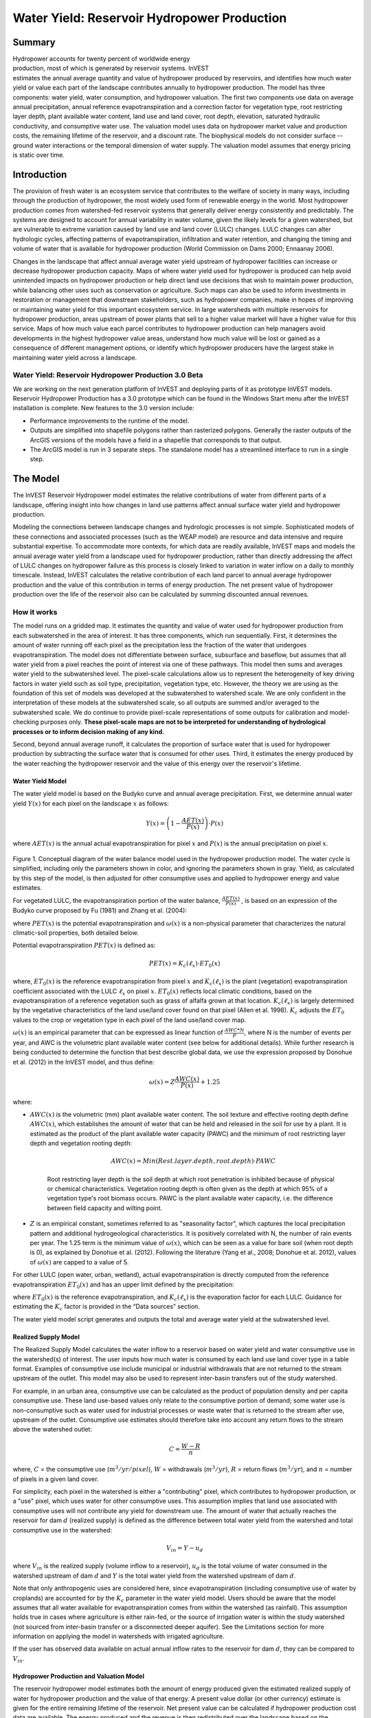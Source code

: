 .. _reservoirhydropowerproduction:

.. |addbutt| image:: ./shared_images/addbutt.png
             :alt: add
	     :align: middle 
	     :height: 15px

.. |toolbox| image:: ./shared_images/toolbox.jpg
             :alt: toolboxenv
	     :align: middle 
	     :height: 15px

********************************************
Water Yield: Reservoir Hydropower Production
********************************************

Summary
=======

.. figure:: ./reservoirhydropowerproduction_images/waterfall.png
   :align: right
   :figwidth: 200pt

Hydropower accounts for twenty percent of worldwide energy production, most of which is generated by reservoir systems. InVEST estimates the annual average quantity and value of hydropower produced by reservoirs, and identifies how much water yield or value each part of the landscape contributes annually to hydropower production. The model has three components: water yield, water consumption, and hydropower valuation. The first two components use data on average annual precipitation, annual reference evapotranspiration and a correction factor for vegetation type, root restricting layer depth, plant available water content, land use and land cover, root depth, elevation, saturated hydraulic conductivity, and consumptive water use. The valuation model uses data on hydropower market value and production costs, the remaining lifetime of the reservoir, and a discount rate. The biophysical models do not consider surface -- ground water interactions or the temporal dimension of water supply. The valuation model assumes that energy pricing is static over time.

Introduction
============

The provision of fresh water is an ecosystem service that contributes to the welfare of society in many ways, including through the production of hydropower, the most widely used form of renewable energy in the world. Most hydropower production comes from watershed-fed reservoir systems that generally deliver energy consistently and predictably. The systems are designed to account for annual variability in water volume, given the likely levels for a given watershed, but are vulnerable to extreme variation caused by land use and land cover (LULC) changes. LULC changes can alter hydrologic cycles, affecting patterns of evapotranspiration, infiltration and water retention, and changing the timing and volume of water that is available for hydropower production (World Commission on Dams 2000; Ennaanay 2006).

Changes in the landscape that affect annual average water yield upstream of hydropower facilities can increase or decrease hydropower production capacity. Maps of where water yield used for hydropower is produced can help avoid unintended impacts on hydropower production or help direct land use decisions that wish to maintain power production, while balancing other uses such as conservation or agriculture. Such maps can also be used to inform investments in restoration or management that downstream stakeholders, such as hydropower companies, make in hopes of improving or maintaining water yield for this important ecosystem service. In large watersheds with multiple reservoirs for hydropower production, areas upstream of power plants that sell to a higher value market will have a higher value for this service. Maps of how much value each parcel contributes to hydropower production can help managers avoid developments in the highest hydropower value areas, understand how much value will be lost or gained as a consequence of different management options, or identify which hydropower producers have the largest stake in maintaining water yield across a landscape.

Water Yield: Reservoir Hydropower Production 3.0 Beta
-----------------------------------------------------

We are working on the next generation platform of InVEST and deploying parts of it as prototype InVEST models. Reservoir Hydropower Production has a 3.0 prototype which can be found in the Windows Start menu after the InVEST installation is complete.  New features to the 3.0 version include:

+ Performance improvements to the runtime of the model.
+ Outputs are simplified into shapefile polygons rather than rasterized polygons.  Generally the raster outputs of the ArcGIS versions of the models have a field in a shapefile that corresponds to that output.
+ The ArcGIS model is run in 3 separate steps.  The standalone model has a streamlined interface to run in a single step.

The Model
=========

The InVEST Reservoir Hydropower model estimates the relative contributions of water from different parts of a landscape, offering insight into how changes in land use patterns affect annual surface water yield and hydropower production.

Modeling the connections between landscape changes and hydrologic processes is not simple. Sophisticated models of these connections and associated processes (such as the WEAP model) are resource and data intensive and require substantial expertise. To accommodate more contexts, for which data are readily available, InVEST maps and models the annual average water yield from a landscape used for hydropower production, rather than directly addressing the affect of LULC changes on hydropower failure as this process is closely linked to variation in water inflow on a daily to monthly timescale. Instead, InVEST calculates the relative contribution of each land parcel to annual average hydropower production and the value of this contribution in terms of energy production. The net present value of hydropower production over the life of the reservoir also can be calculated by summing discounted annual revenues.

How it works
------------

The model runs on a gridded map. It estimates the quantity and value of water used for hydropower production from each subwatershed in the area of interest. It has three components, which run sequentially. First, it determines the amount of water running off each pixel as the precipitation less the fraction of the water that undergoes evapotranspiration. The model does not differentiate between surface, subsurface and baseflow, but assumes that all water yield from a pixel reaches the point of interest via one of these pathways. This model then sums and averages water yield to the subwatershed level. The pixel-scale calculations allow us to represent the heterogeneity of key driving factors in water yield such as soil type, precipitation, vegetation type, etc. However, the theory we are using as the foundation of this set of models was developed at the subwatershed to watershed scale. We are only confident in the interpretation of these models at the subwatershed scale, so all outputs are summed and/or averaged to the subwatershed scale. We do continue to provide pixel-scale representations of some outputs for calibration and model-checking purposes only. **These pixel-scale maps are not to be interpreted for understanding of hydrological processes or to inform decision making of any kind.**

Second, beyond annual average runoff, it calculates the proportion of surface water that is used for hydropower production by subtracting the surface water that is consumed for other uses. Third, it estimates the energy produced by the water reaching the hydropower reservoir and the value of this energy over the reservoir's lifetime.

Water Yield Model
^^^^^^^^^^^^^^^^^

The water yield model is based on the Budyko curve and annual average precipitation. First, we determine annual water yield :math:`Y(x)` for each pixel on the landscape :math:`x` as follows:

.. math:: Y(x) = \left(1-\frac{AET(x)}{P(x)}\right)\cdot P(x)

where :math:`AET(x)` is the annual actual evapotranspiration for pixel :math:`x` and :math:`P(x)` is the annual precipitation on pixel :math:`x`.

.. figure:: ./reservoirhydropowerproduction_images/watercycle.png
   :align: center

Figure 1. Conceptual diagram of the water balance model used in the hydropower production model. The water cycle is simplified, including only the parameters shown in color, and ignoring the parameters shown in gray. Yield, as calculated by this step of the model, is then adjusted for other consumptive uses and applied to hydropower energy and value estimates.

For vegetated LULC, the evapotranspiration portion of the water balance, :math:`\frac{AET(x)}{P(x)}` , is based on an expression of the Budyko curve proposed by Fu (1981) and Zhang et al. (2004):

.. math:: \frac{AET(x)}{P(x)} = 1+\frac{PET(x)}{P(x)} - \left[1+\left(\frac{PET(x)}{P(x)}\right)^\omega\right]^{1/\omega}
	:label: (Eq. A)

where :math:`PET(x)` is the potential evapotranspiration and :math:`\omega(x)` is a non-physical parameter that characterizes the natural climatic-soil properties, both detailed below.

Potential evapotranspiration :math:`PET(x)` is defined as:

.. math:: PET(x) = K_c(\ell_x)\cdot ET_0(x)

where, :math:`ET_0(x)` is the reference evapotranspiration from pixel :math:`x` and :math:`K_c(\ell_x)` is the plant (vegetation) evapotranspiration coefficient associated with the LULC :math:`\ell_x` on pixel :math:`x`. :math:`ET_0(x)` reflects local climatic conditions, based on the evapotranspiration of a reference vegetation such as grass of alfalfa grown at that location. :math:`K_c(\ell_x)` is largely determined by the vegetative characteristics of the land use/land cover found on that pixel (Allen et al. 1998). :math:`K_c` adjusts the :math:`ET_0` values to the crop or vegetation type in each pixel of the land use/land cover map. 

:math:`\omega(x)` is an empirical parameter that can be expressed as linear function of :math:`\frac{AWC*N}{P}`, where N is the number of events per year, and AWC is the volumetric plant available water content (see below for additional details). While further research is being conducted to determine the function that best describe global data, we use the expression proposed by Donohue et al. (2012) in the InVEST model, and thus define:

.. math:: \omega(x) = Z\frac{AWC(x)}{P(x)} + 1.25

where:

+ :math:`AWC(x)` is the volumetric (mm) plant available water content. The soil texture and effective rooting depth define :math:`AWC(x)`, which establishes the amount of water that can be held and released in the soil for use by a plant. It is estimated as the product of the plant available water capacity (PAWC) and the minimum of root restricting layer depth and vegetation rooting depth: 

	.. math:: AWC(x)= Min(Rest.layer.depth, root.depth)\cdot PAWC

	Root restricting layer depth is the soil depth at which root penetration is inhibited because of physical or chemical characteristics. Vegetation rooting depth is often given as the depth at which 95% of a vegetation type's root biomass occurs. PAWC is the plant available water capacity, i.e. the difference between field capacity and wilting point.

+ :math:`Z` is an empirical constant, sometimes referred to as "seasonality factor", which captures the local precipitation pattern and additional hydrogeological characteristics. It is positively correlated with N, the number of rain events per year. The 1.25 term is the minimum value of  :math:`\omega(x)`, which can be seen as a value for bare soil (when root depth is 0), as explained by Donohue et al. (2012). Following the literature (Yang et al., 2008; Donohue et al. 2012), values of :math:`\omega(x)` are  capped to a value of 5.


For other LULC (open water, urban, wetland), actual evapotranspiration is directly computed from the reference evapotranspiration :math:`ET_0(x)` and has an upper limit defined by the precipitation:

.. math:: AET(x) = Min(K_c(\ell_x)\cdot ET_0(x),P(x))
	:label: (Eq. B)

where :math:`ET_0(x)` is the reference evapotranspiration, and :math:`K_c(\ell_x)` is the evaporation factor for each LULC. Guidance for estimating the :math:`K_c` factor is provided in the “Data sources” section.

The water yield model script generates and outputs the total and average water yield at the subwatershed level.

Realized Supply Model
^^^^^^^^^^^^^^^^^^^^

The Realized Supply Model calculates the water inflow to a reservoir based on water yield and water consumptive use in the watershed(s) of interest. The user inputs how much water is consumed by each land use land cover type in a table format. Examples of consumptive use include municipal or industrial withdrawals that are not returned to the stream upstream of the outlet. This model may also be used to represent inter-basin transfers out of the study watershed.

For example, in an urban area, consumptive use can be calculated as the product of population density and per capita consumptive use.  These land use-based values only relate to the consumptive portion of demand; some water use is non-consumptive such as water used for industrial processes or waste water that is returned to the stream after use, upstream of the outlet. Consumptive use estimates should therefore take into account any return flows to the stream above the watershed outlet:

.. math:: C = \frac{W-R}{n}

where, :math:`C` = the consumptive use (:math:`m^3/yr/pixel`), :math:`W` = withdrawals (:math:`m^3/yr`), :math:`R` = return flows (:math:`m^3/yr`), and :math:`n` = number of pixels in a given land cover.

For simplicity, each pixel in the watershed is either a "contributing" pixel, which contributes to hydropower production, or a "use" pixel, which uses water for other consumptive uses. This assumption implies that land use associated with consumptive uses will not contribute any yield for downstream use. The amount of water that actually reaches the reservoir for dam :math:`d` (realized supply) is defined as the difference between total water yield from the watershed and total consumptive use in the watershed:

.. math:: V_{in} = Y-u_d

where :math:`V_{in}` is the realized supply (volume inflow to a reservoir), :math:`u_d` is the total volume of water consumed in the watershed upstream of dam :math:`d` and :math:`Y` is the total water yield from the watershed upstream of dam :math:`d`.

Note that only anthropogenic uses are considered here, since evapotranspiration (including consumptive use of water by croplands) are accounted for by the :math:`K_c` parameter in the water yield model.  Users should be aware that the model assumes that all water available for evapotranspiration comes from within the watershed (as rainfall).  This assumption holds true in cases where agriculture is either rain-fed, or the source of irrigation water is within the study watershed (not sourced from inter-basin transfer or a disconnected deeper aquifer).  See the Limitations section for more information on applying the model in watersheds with irrigated agriculture. 

If the user has observed data available on actual annual inflow rates to the reservoir for dam :math:`d`, they can be compared to :math:`V_{in}`.

Hydropower Production and Valuation Model
^^^^^^^^^^^^^^^^^^^^^^^^^^^^^^^^^^^^^^^^^

The reservoir hydropower model estimates both the amount of energy produced given the estimated realized supply of water for hydropower production and the value of that energy. A present value dollar (or other currency) estimate is given for the entire remaining lifetime of the reservoir. Net present value can be calculated if hydropower production cost data are available. The energy produced and the revenue is then redistributed over the landscape based on the proportional contribution of each subwatershed to energy production. Final output maps show how much energy production and hydropower value can be attributed to each subwatershed's water yield over the lifetime of the reservoir.

At dam :math:`d`, power is calculated using the following equation:

.. math:: p_d = \rho\cdot q_d \cdot g \cdot h_d
 		

where :math:`p_d` is power in watts, :math:`\rho` is the water density (1000 Kg/m\ :sup:`3`\ ), :math:`q_d` is the flow rate (m\ :sup:`3`\ /s), :math:`g` is the gravity constant (9.81 m/s\ :sup:`2`\ ), and :math:`h_d` is the water height behind the dam at the turbine (m).  In this model, we assume that the total annual inflow water volume is released equally and continuously over the course of each year.

The power production equation is connected to the water yield model by converting the annual inflow volume adjusted for consumption (:math:`V_{in}`) to a per second rate. Since electric energy is normally measured in kilowatt-hours, the power :math:`p_d` is multiplied by the number of hours in a year.  All hydropower reservoirs are built to produce a maximum amount of electricity. This is called the energy production rating, and represents how much energy could be produced if the turbines are 100% efficient and all water that enters the reservoir is used for power production. In the real world, turbines have inefficiencies and water in the reservoir may be extracted for other uses like irrigation, retained in the reservoir for other uses like recreation, or released from the reservoir for non-power production uses like maintaining environmental flows downstream. To account for these inefficiencies and the flow rate and power unit adjustments, annual average energy production :math:`\varepsilon_d`  at dam :math:`d` is calculated as follows:

.. math:: \varepsilon_d= 0.00272\cdot \beta \cdot \gamma_d \cdot h_d \cdot V_{in}
 
where :math:`\varepsilon_d` is hydropower energy production (KWH), :math:`\beta` is the turbine efficiency coefficient (%), :math:`\gamma_d`  is the percent of inflow water volume to the reservoir at dam :math:`d` that will be used to generate energy.

To convert :math:`\varepsilon_d`, the annual energy generated by dam :math:`d`, into a net present value (NPV) of energy produced (point of use value) we use the following,

.. math:: NPVH_d=(p_e\varepsilon_d-TC_d)\times \sum^{T-1}_{t=0}\frac{1}{(1+r)^t}

where :math:`TC_d` is the total annual operating costs for dam :math:`d`, :math:`p_e` is the market value of electricity (per unit of energy consumed) provided by hydropower plant at dam :math:`d`, :math:`T_d` indicates the number of years present landscape conditions are expected to persist or the expected remaining lifetime of the station at dam :math:`d` (set :math:`T` to the smallest value if the two time values differ), and :math:`r` is the market discount rate. The form of the equation above assumes that :math:`TC_d`, :math:`p_e`, and :math:`\varepsilon_d`, are constant over time.

Energy production over the lifetime of dam :math:`d` is attributed to each subwatershed as follows:

.. math:: \varepsilon_x = (T_d\varepsilon_d)\times(c_x / c_{tot})

where the first term in parentheses represents the electricity production over the lifetime of dam :math:`d`. The second term represents the proportion of water volume used for hydropower production that comes from subwatershed :math:`x` relative to the total water volume for the whole watershed. The value of each subwatershed for hydropower production over the lifetime of dam :math:`d` is calculated similarly:

.. math:: NPVH_x=NPVH_d\times (c_x/c_{tot})

Limitations and simplifications
^^^^^^^^^^^^^^^^^^^^^^^^^^^^^^^

The model has a number of limitations. First, it is not intended for devising detailed water plans, but rather for evaluating how and where changes in a watershed may affect hydropower production for reservoir systems.  It is based on annual averages, which neglect extremes and do not consider the temporal dimensions of water supply and hydropower production.

Second, the model does not consider the spatial distribution of land use land cover. The empirical model used for the water balance (based on the Budyko theory) has been tested at larger scales than the pixel dimensions used in InVEST (Hamel & Guswa, in review). Complex land use patterns or underlying geology, which may induce complex water balances, may not be well captured by the model.

Third, the model does not consider sub-annual patterns of water delivery timing. Water yield is a provisioning function, but hydropower benefits are also affected by flow regulation. The timing of peak flows and delivery of minimum operational flows throughout the year determines the rate of hydropower production and annual revenue. Changes in landscape scenarios are likely to affect the timing of flows as much as the annual water yield, and are of particular concern when considering drivers such as climate change. Modeling the temporal patterns of overland flow requires detailed data that are not appropriate for our approach. Still, this model provides a useful initial assessment of how landscape scenarios may affect the annual delivery of water to hydropower production.

Fourth, the model greatly simplifies consumptive demand. For each LULC, a single variable (:math:`\gamma_d`) is used to represent multiple aspects of water resource allocation, which may misrepresent the complex distribution of water among uses and over time. In reality, water demand may differ greatly between parcels of the same LULC class. Much of the water demand may also come from large point source intakes, which are not represented by LULC class. The model simplifies water demand by distributing it over the landscape. For example, the water demand may be large for an urban area, and the model represents this demand by distributing it over the urban LULC class. The actual water supply intake, however, is likely further upstream in a rural location. Spatial disparity in actual and modeled demand points may cause an incorrect representation in the realized supply output grid. The distribution of consumption is also simplified in the reallocation of energy production and hydropower value since it is assumed that water consumed along flow paths is drawn equally from every pixel upstream. As a result, water scarcity, energy production patterns, and hydropower values may be incorrectly estimated.

Fifth, water transfers for irrigation, either between subbasins or between seasons, are not well captured by the model. When applying the empirical approach to cropland, one should consider the irrigation patterns, which typically fall into one of the following cases:

1) If there is no irrigation other than direct rain, one can assume that croplands respond to climate forcing in a similar way to natural vegetation (i.e. the theory behind the eco-hydrological model used in the InVEST model, linking plant available water and climate forcing, applies, cf. Donohue et al. 2012)

2) If small reservoirs store water during the wet season to irrigate crops during the dry season, the AET should equal PET during the irrigation season. However, the model predicts AET<PET due to limited water retention in undisturbed catchments (where there is no other reservoir that soil storage). This likely results in the underestimation of evapotranspiration, and therefore the overestimation of yields. To avoid this issue, one can use the alternative equation for AET (equation 2), which sets AET directly as a function of ETo. (In that case, one should remember that AET is capped by P to avoid predicting negative water yields, which may result in an overestimation of yields).

3) If the study area contains croplands that are irrigated with water from outside the catchment (either through inter-basin transfer or pumping from a disconnected groundwater source), then AET also equals to PET during the irrigation season. Because the model assumes that evapotranspiration is sourced from rainfall, the water yield output is likely overestimated.  This situation can also be represented by using the alternative equation for AET (equation 2). If one assumes that crops are being irrigated efficiently (i.e. the total volume of imported water is equal to the water deficit, or PET – P, for crop cells), then the known volume of water irrigated may be added to the modeled water yield to give a better picture of actual yield.  

4) Because seasonality can play a significant role in irrigation water use, users should use caution when using the annual model in catchments with large irrigated fields.  For options that are not covered above or where complex water transfers may substantially affect the water balance, users are encouraged to use alternative models that will better represent the spatial and temporal water transfers. In particular, great caution should be used when calibrating the model without good data on the different water balance components within their study area (i.e. rainfall, streamflow, irrigation rates and timing).

Finally, the model assumes that hydropower production and pricing remain constant over time. It does not account for seasonal variation in energy production or fluctuations in energy pricing, which may affect the value of hydropower. Even if sub-annual production or energy prices change, however, the relative value between parcels of land in the same drainage area should be accurate.

Data needs
==========

Here we outline the specific data used by the model. See the appendix for detailed information on data sources and pre-processing.  For all raster inputs, the projection used should be defined, and the projection's linear units should be in meters.  

1. **Root restricting layer depth (required).** A GIS raster dataset with an average root restricting layer depth value for each cell. Root restricting layer depth is the soil depth at which root penetration is strongly inhibited because of physical or chemical characteristics. The root restricting layer depth values should be in millimeters.

 *Name*: File can be named anything, but no spaces in the name and less than 13 characters if an ESRI GRID. If a TIF or IMG, the name may be longer.

 *Format*: Standard GIS raster file (e.g., ESRI GRID, TIF or IMG), with an average root restricting layer depth in millimeters for each cell.

 *Sample data set*: \\InVEST\\Base_Data\\Freshwater\\depth_to_root_rest_layer

2. **Precipitation (required)**. A GIS raster dataset with a non-zero value for average annual precipitation for each cell.  The precipitation values should be in millimeters.

 *Name*: File can be named anything, but no spaces in the name and less than 13 characters if an ESRI GRID. If a TIF or IMG, the name may be longer.

 *Format*: Standard GIS raster file (e.g., ESRI GRID, TIF or IMG), with precipitation values for each cell.

 *Sample data set*: \\InVEST\\Base_Data\\Freshwater\\precip


3. **Plant Available Water Content (required)**. A GIS raster dataset with a plant available water content value for each cell.  Plant Available Water Content fraction (PAWC) is the fraction of water that can be stored in the soil profile that is available for plants' use. PAWC is a fraction from 0 to 1.

 *Name:* File can be named anything, but no spaces in the name and less than 13 characters  if an ESRI GRID. If a TIF or IMG, the name may be longer.

 *Format:* Standard GIS raster file (e.g., ESRI GRID, TIF or IMG), with available water content values for each cell.

 *Sample data set:* \\InVEST\\Base_Data\\Freshwater\\pawc

4. **Average Annual Reference Evapotranspiration (required).** A GIS raster dataset, with an annual average evapotranspiration value for each cell. Reference evapotranspiration is the potential loss of water from soil by both evaporation from the soil and transpiration by healthy alfalfa (or grass) if sufficient water is available.  The reference evapotranspiration values should be in millimeters.

 *Name:* File can be named anything, but no spaces in the name and less than 13 characters if an ESRI GRID. If a TIF or IMG, the name may be longer.

 *Format:* Standard GIS raster file (e.g., ESRI GRID, TIF or IMG), with reference evapotranspiration values for each cell.

 *Sample data set:* \\InVEST\\Base_Data\\Freshwater\\eto


5. **Land use/land cover (required)**. A GIS raster dataset, with an LULC code for each cell.  The LULC code should be an integer.

 *Name:* File can be named anything, but no spaces in the name and less than 13 characters if an ESRI GRID. If a TIF or IMG, the name may be longer.

 *Format:* Standard GIS raster file (e.g., ESRI GRID, TIF or IMG), with an integer LULC class code for each cell (e.g., 1 for forest, 3 for grassland, etc.). These codes must match LULC codes in the Biophysical  table.

 *Sample data set:* \\InVEST\\Base_Data\\Freshwater\\landuse_90

6. **Watersheds (required)**. A shapefile, with one polygon per watershed. This is a layer of watersheds such that each watershed contributes to a point of interest where hydropower production will be analyzed.  See the Working with the DEM section for information about generating watersheds.

 *Name:* File can be named anything, but no spaces in the name

 *Format:* Shapefile (.shp)

 *Rows:* Each row is one watershed

 *Columns:* An integer field named *ws_id* is required, with a unique integer value for each watershed

 *Sample data set:* \\InVEST\\Base_Data\\Freshwater\\watersheds.shp


7. **subwatersheds (required)**. A  shapefile, with one polygon per subwatershed within the main watersheds specified in the Watersheds shapefile. See the Working with the DEM section for information about generating subwatersheds.


 *Format:* Shapefile (.shp)

 *Rows:* Each row is one subwatershed

 *Columns:* An integer field named *subws_id* is required, with a unique integer value for each subwatershed

 *Sample data set:* \\InVEST\\ Base_Data\\Freshwater\\subwatersheds.shp


8. **Biophysical Table (required)**. A table of land use/land cover (LULC) classes, containing data on biophysical coefficients used in this tool. NOTE: these data are attributes of each LULC class rather than attributes of individual cells in the raster map.

 *Sample data set:* \\InVEST\\Base_Data\\Freshwater\\Water_Tables.mdb\\Biophysical_Models and \\InVEST\\Hydropower\\input\biophysical_table.csv

 *Name:* Table names should only have letters, numbers and underscores, no spaces

 *Format:*  ``*``.dbf or ``*``.mdb for ArcGIS models, the standalone model requires a .csv file

 *Rows:* Each row is an LULC class.

 *Columns:* Each column contains a different attribute of each land use/land cover class, and must be named as follows:

 a. *lucode (Land use code)*: Unique integer for each LULC class (e.g., 1 for forest, 3 for grassland, etc.), must match the LULC raster above.

 b. *LULC_desc*: Descriptive name of land use/land cover class (optional)
 
 c. *LULC_veg*: Contains the information on which AET equation to use (Eq. 1 or 2). Values should be 1 for vegetated land use except wetlands, and 0 for all other land uses, including  wetlands, urban, water bodies, etc. 

 d. *root_depth*: The maximum root depth for vegetated land use classes, given in integer millimeters. This is often given as the depth at which 95% of a vegetation type's root biomass occurs. For land uses where the generic Budyko curve is not used (i.e. where evapotranspiration is calculated from Eq. 2), rooting depth is not needed. In these cases, the rooting depth should be set to NA. 

 e. :math:`K_c`: The plant evapotranspiration coefficient for each LULC class, used to obtain potential evapotranspiration by using plant physiological characteristics to modify the reference evapotranspiration, which is based on alfalfa. The evapotranspiration coefficient is thus a decimal in the range of 0 to 1.5 (some crops evapotranspire more than alfalfa in some very wet tropical regions and where water is always available).

9. **seasonality factor (Z) (required).** Floating point value on the order of 1 to 20 corresponding to the seasonal distribution of precipitation (see Appendix A for more information).

10. **Demand Table (required)**.  A table of LULC classes, showing consumptive water use for each landuse / landcover type.  Consumptive water use is that part of water used that is incorporated into products or crops, consumed by humans or livestock, or otherwise removed from the watershed water balance.

 *Sample data set:* \\InVEST\\Base_Data\\Freshwater\\Water_Tables.mdb\\Water_Demand and \\InVEST\\Hydropower\input\water_demand_table.csv

 *Name:*  Table names should only have letters, numbers and underscores, no spaces

 *Format:*  ``*``.dbf or ``*``.mdb for the ArcGIS version, the standalone model requires a .csv file

 *Rows:*  Each row is a landuse / landcover class

 *Columns:* Contain water demand values per LULC class and must be named as follows:


 a.	*lucode*: Integer value of land use/land cover class (e.g., 1 for forest, 3 for grassland, etc.), must match LULC raster, described above.

 b.	*demand*: The estimated average consumptive water use for each landuse / landcover type.  Water use should be given in cubic meters per year for a pixel in the land use/land cover map.  Note that accounting for pixel area is important since larger areas will consume more water for the same land cover type.

11. **Hydropower valuation table**.  A table of hydropower stations with associated model values.

 *Sample data set:* \\InVEST\\Base_Data\\Freshwater\\Water_Tables.mdb\\Hydropower_Valuation and \\InVEST\Hydropower\input\hydropower_valuation_table.csv

 *Name:*  Table names should only have letters, numbers and underscores, no spaces

 *Format:*  ``*``.dbf or ``*``.mdb for the ArcGIS version, the standalone model requires a .csv file

 *Rows:*  Each row is a hydropower station

 *Columns:*  Each column contains an attribute of each hydropower station, and must be named as follows:

 a. *ws_id*: Unique integer value for each watershed, which must correspond to values in the Watersheds layer.

 b. *station_desc*: Name of hydropower station (optional)

 c. *efficiency*: The turbine efficiency. A number to be obtained from the hydropower plant manager (floating point values generally 0.7 to 0.9)

 d. *fraction*: The fraction of inflow water volume that is used to generate energy, to be obtained from the hydropower plant manager. Managers can release water without generating electricity to satisfy irrigation, drinking water or environmental demands.   Floating point value.

 e. *height*: The head, measured as the average annual effective height of water behind each dam at the turbine intake in meters.  Floating point value.

 f. *kw_price*: The price of one kilowatt-hour of power produced by the station, in dollars or other currency.  Floating point value.

 g. *cost*: Annual cost of running the hydropower station (maintenance and operations costs).  Floating point value.

 h. *time_span*: An integer value of either the expected lifespan of the hydropower station or the period of time of the land use scenario of interest. Used in net present value calculations.

 i. *discount*: The discount rate over the time span, used in net present value calculations.  Floating point value.

12. **Hydropower calibration table**.  A table of hydropower stations with associated calibration values.

 *Sample data set:* \\InVEST\\Base_Data\\Freshwater\\Water_Tables.mdb\\Hydropower_Calibration and \\InVEST\Hydropower\input\hydropower_calibration_table.csv

 *Name:*  Table names should only have letters, numbers and underscores, no spaces

 *Format:*  ``*``.dbf or ``*``.mdb, the standalone model requires a .csv file

 *Rows:*  Each row is a hydropower station

 *Columns:*  Each column contains an attribute of each hydropower station, and must be named as follows:

 a. *ws_id*: Unique integer value for each watershed, which must correspond to values in the Watersheds layer.

 b. *calib*: Annual water yield calibration constant.  Multiplying this value by the total water supply for a watershed should give the actual total annual water supply observed/measured at the point of interest, corresponding to the cyield column of the Scarcity tool's water_scarcity.dbf output. Floating point value.

Running The Model
=================

The model is available as a standalone application accessible from the Windows start menu.  For Windows 7 or earlier, this can be found under *All Programs -> InVEST +VERSION+ -> Water Yield*.  Windows 8 users can find the application by pressing the windows start key and typing "water" to refine the list of applications.  The standalone can also be found directly in the InVEST install directory under the subdirectory *invest-3_x86/invest_hydropower_water_yield.exe*.

Viewing output from the model
-----------------------------

Upon successful completion of the model, a file explorer window will open to the output workspace specified in the model run.  This directory contains an *output* folder holding files generated by this model.  Those files can be viewed in any GIS tool such as ArcGIS, or QGIS.  These files are described below in Section :ref:`interpreting-results`.

.. _interpreting-results:

Interpreting Results
====================


The following is a short description of each of the outputs from the Hydropower Production model. Final results are found in the *output* folder within the *workspace* specified for this model.

* **Parameter log**: Each time the model is run, a text (.txt) file will appear in the *Output* folder. The file will list the parameter values for that run and will be named according to the service, the date and time, and the suffix. 

* Outputs in the *per_pixel* folder within the *output* folder can be useful for intermediate calculations but should **NOT** be interpreted at the pixel level, as model assumptions are based on processes understood at the subwatershed scale.

	* **output\\per_pixel\\fractp** (fraction):  Estimated actual evapotranspiration fraction of precipitation per pixel (Actual Evapotranspiration / Precipitation). It is the mean fraction of precipitation that actually evapotranspires at the pixel level. 

	* **output\\per_pixel\\aet** (mm): Estimated actual evapotranspiration per pixel.

	* **output\\per_pixel\\wyield** (mm): Estimated water yield per pixel.

* **output\\subwatershed_results.shp** and **output\\subwatershed_results.csv**: Shapefile and table containing biophysical output values per subwatershed, with the following attributes:

	* *precip_mn* (mm): Mean precipitation per pixel on the subwatershed.
	
	* *PET_mn* (mm): Mean potential evapotranspiration per pixel on the subwatershed.
	
	* *AET_mn* (mm): Mean actual evapotranspiration per pixel on the subwatershed.
	
	* *wyield_mn* (mm): Mean water yield per pixel on the subwatershed.
	
	* *num_pixels*: Number of pixels per subwatershed.

	* *wyield_vol* (m\ :sup:`3`\): Volume of water yield in the subwatershed.
	
	* *wyield_ha* (m\ :sup:`3`\): Volume of water yield in the subwatershed per hectare.	

* **output\\watershed_results.shp** and **output\\watershed_results.csv**: Shapefile and table containing output values per watershed:

	When the water yield model is run, the following biophysical outputs result:

	* *precip_mn* (mm): Mean precipitation per pixel on the watershed.
	
	* *PET_mn* (mm): Mean potential evapotranspiration per pixel on the watershed.
	
	* *AET_mn* (mm): Mean actual evapotranspiration per pixel on the watershed.
	
	* *wyield_mn* (mm): Mean water yield per pixel on the watershed.
	
	* *num_pixels*: Number of pixels per watershed.

	* *wyield_vol* (m\ :sup:`3`\): Volume of water yield in the watershed.
	
	* *wyield_ha* (m\ :sup:`3`\): Volume of water yield in the watershed per hectare.
	
	If the water scarcity model is run, the following attributes will also be included:
	
	* **cyield_vol** (m\ :sup:`3`\): Calibrated water yield volume per watershed (water yield * calibration constant). 

	* **consum_vol** (m\ :sup:`3`\): Total water consumption for each watershed.

	* **consum_mn** (m\ :sup:`3`\ /ha): Mean water consumptive volume per hectare per watershed.

	* **rsupply_vl** (m\ :sup:`3`\):  Total realized water supply (water yield -- consumption) volume for each watershed. 

	* **rsupply_mn** (m\ :sup:`3`\ /ha):  Mean realized water supply (water yield -- consumption) volume per hectare per watershed. 
	
	If the hydropower production and valuation model is run, the following attributes will also be included:
	
	* **hp_energy** (kw/timespan): THIS IS THE AMOUNT OF THIS ECOSYSTEM SERVICE IN ENERGY PRODUCTION TERMS. This grid shows the amount of energy produced by the hydropower station over the specified timespan that can be attributed to each watershed based on its water yield contribution.

	* **hp_val** (currency/timespan):  THIS IS THE VALUE OF THIS ECOSYSTEM SERVICE IN ECONOMIC TERMS. This grid shows the value of the landscape per watershed according to its ability to yield water for hydropower production over the specified timespan.

The application of these results depends entirely on the objective of the modeling effort.  Users may be interested in all of these results or a select one or two.  If costing information is not available or of interest, the user may choose to simply run the water yield model and compare biophysical results.

The first several model results provide insight into how water is distributed through the landscape.  *aet_mn* describes the actual evapotranspiration depth of the hydrologic cycle, showing how much water (precipitation) is lost annually per pixel to evapotranspiration across the subwatershed or subwatershed.

The *wyield_vol* field contains the estimated annual average water volume that is 'yielded' from each subwatershed of the watershed of interest.  This value can be used to determine which subwatersheds are most important to total annual water yield -- although at this step the user still will not know how much of that water is benefiting downstream users of any type.  The consumptive use (*consum_vol*) field then shows how much water is used for consumptive activities (such as drinking, bottling, etc.) each year across the landscape per watershed. The realized supply (*rsupply_vl*) field contains the difference between cumulative water yield and cumulative consumptive use.  This value demonstrates where the water supply for hydropower production is abundant and where it is most scarce.  The user needs to remember that the consumptive use value may not truly represent where water is taken, only where it is demanded.  This may cause some misrepresentation of the scarcity in certain locations, but this value offers a general sense of the water balance and whether there is a lack of or abundance of water in the watershed of interest.

The *hp_energy* and *hp_val* values are the most relevant model outputs for prioritizing the landscape for investments that wish to maintain water yield for hydropower production.  The *hp_val* field contains the most information for this purpose as it represents the revenue attributable to each watershed over the expected lifetime of the hydropower station, or the number of years that the user has chosen to model.  This value accounts for the fact that different hydropower stations within a large river basin may have different customers who pay different rates for energy production. If this is the case, this grid will show which watersheds contribute the highest value water for energy production. If energy values do not vary much across the landscape, the *hp_energy* outputs can be just as useful in planning and prioritization. Comparing any of these values between landuse scenarios allows the user to understand how the role of the landscape may change under different management plans.

The *cyield_vol* field provides the total volume of water that arrives at each hydropower plant every year, considering water yield and consumption.  The *consum_vol* field provides the total volume of water that is consumed in each watershed upstream of the station.


Appendix A: Data Sources
========================

This is a rough compilation of data sources and suggestions about finding, compiling, and formatting data. This section should be used for ideas and suggestions only.  We will continue to update this section as we learn about new data sources and methods.

a. **Average annual precipitation**

 Average Annual Precipitation may be interpolated from existing rain gages, and global data sets from remote sensing models to account for remote areas. Precipitation as snow is included.  If field data are not available, you can use coarse data from the freely available global data set developed by the Climatic Research Unit (http://www.cru.uea.ac.uk).

 Within the United States, the PRISM group at Oregon State University provides free precipitation data at a 30-arcsecond resolution.  See their website at http://www.prism.oregonstate.edu/ and navigate to '800 m Normals' to download data.

b. **Average annual reference evapotranspiration** (:math:`ET_0`)

 Reference evapotranspiration, :math:`ET_0`, is the energy (expressed as a depth of water, e.g. mm) supplied by the sun (and occasionally wind) to vaporize water. Some global products are available on the internet, such as FAO Penman-Monteith method with limited climatic data, as described in FAO Irrigation and Drainage Paper 56 using data from the `Climatic Research Unit <http://www.cru.uea.ac.uk/data>`_. Reference evapotranspiration varies with elevation, latitude, humidity, and slope aspect.  There are countless methodologies, which range in data requirements and precision.

 If the use of this grid is not possible, develop monthly average grids of precipitation, and maximum and minimum temperatures (http://www.cru.uea.ac.uk), which need to incorporate the effects of elevation when interpolating from observation stations.  Data to develop these monthly precipitation and temperatures grids follow the same process in the development of the 'Average Annual Precipitation' grid, with the added monthly disaggregated grids.

 A simple way to determine reference Evapotranspiration is the 'modified Hargreaves' equation (Droogers and Allen, 2002), which generates superior results than the Pennman-Montieth when information is uncertain.

 .. math:: :math:`ET_0`=0.0013\times 0.408\times RA\times (T_{av}+17)\times (TD-0.0123 P)^{0.76}

 The 'modified Hargreaves' uses the average of the mean daily maximum and mean daily minimum temperatures (Tavg in oC), the difference between mean daily maximum and mean daily minimums (TD), RA is extraterrestrial radiation (RA in :math:`\mathrm{MJm^{-2}d^{-1}}` and precipitation (P in mm per month), all of which can be relatively easily obtained.  Temperature and precipitation data are often available from regional charts or direct measurement. Radiation data, on the other hand, is far more expensive to measure directly but can be reliably estimated from online tools, tables  or equations.

 The reference evapotranspiration could be also calculated monthly and annually using the Hamon equation (Hamon 1961, Wolock and McCabe 1999):

 .. math:: PED_{Hamon} = 13.97 d D^2W_t

 where *d* is the number of days in a month, *D* is the mean monthly hours of daylight calculated for each year (in units of 12 hours), and Wt is a saturated water vapor density term calculated by:

 .. math:: W_t = \frac{4.95e^{0.062 T}}{100}

 where T is the monthly mean temperature in degrees Celsius. Reference evapotranspiration is set to zero when mean monthly temperature is below zero. Then for each year during the time periods analyzed, the monthly calculated PET values at each grid cell are summed to calculate a map of the annual PET for each year.
 
 A final method to assess ETo, when pan evaporation data are available, is to use the following equation (). 
 ETo = pan ET *0.7 (Allen et al., 1998)

c. **Root restricting layer depth**

 Root restricting layer depth is the soil depth at which root penetration is strongly inhibited because of physical or chemical characteristics. Root restricting layer depth may be obtained from some soil maps. If root restricting layer depth or rootable depth by soil type is not available, soil depth can be used as a proxy. The FAO provides global soil data in their Harmonized World Soil Database: http://www.iiasa.ac.at/Research/LUC/External-World-soil-database/HTML/ Soil data for many parts of the world are also available from the Soil and Terrain Database (SOTER) Programme: http://www.isric.org/projects/soil-and-terrain-database-soter-programme.

 In the United States free soil data is available from the U.S. Department of Agriculture's NRCS in the form of two datasets:  SSURGO http://www.nrcs.usda.gov/wps/portal/nrcs/detail/soils/survey/?cid=nrcs142p2_053627 and STATSGO http://water.usgs.gov/GIS/metadata/usgswrd/XML/ussoils.xml .  Where available SSURGO data should be used, as it is much more detailed than STATSGO.  Where gaps occur in the SSURGO data, STATSGO can be used to fill in the blanks.
 If several soil horizons are detailed, the root restricting layer depth is the sum of the depths of non-restrictive soil horizons. The Soil Data Viewer (http://www.nrcs.usda.gov/wps/portal/nrcs/detailfull/soils/home/?cid=nrcs142p2_053620 ) can be used for soil data processing and should be used whenever possible.

 Ultimately, a grid layer must be produced.  

d. **Plant available water content (PAWC)**

 Plant available water content is a fraction obtained from some standard soil maps.  It is defined as the difference between the fraction of volumetric field capacity and permanent wilting point.  Often plant available water content is available as a volumetric value (mm).  To obtain the fraction divide by soil depth.  Soil characteristic layers are estimated by performing a weighted average from all horizons within a soil component.  If PAWC is not available, raster grids obtained from polygon shape files of weight average soil texture (%clay, %sand, %silt) and soil porosity will be needed.  See 'Root Restricting Layer Depth' above for a description of where to find and how to process soil data. http://hydrolab.arsusda.gov/SPAW/Index.htm has software to help you estimate your PAWC when you have soil texture data.

e. **Land use/land cover**

 A key component for all Tier 1 water models is a spatially continuous landuse / land class raster grid.  That is, within a watershed, all landuse / land class categories should be defined.  Gaps in data that break up the drainage continuity of the watershed will create errors.  Unknown data gaps should be approximated.  Global land use data is available from the University of Maryland's Global Land Cover Facility: http://glcf.umd.edu/data/landcover/.  This data is available in 1 degree, 8km and 1km resolutions.  Multi-year global landcover data is provided in several different classifications in the MODIS Land Cover from NASA: https://lpdaac.usgs.gov/products/modis_products_table/mcd12q1. The European Space Agency provides landcover maps for 2005 and 2009 at http://due.esrin.esa.int/globcover/.  Data for the U.S. for 1992 and 2001 is provided by the EPA in their National Land Cover Data product: http://www.epa.gov/mrlc/.

 The simplest categorization of LULCs on the landscape involves delineation by land cover only (e.g., cropland, temperate conifer forest, and prairie). Several global and regional land cover classifications are available (e.g., Anderson et al. 1976), and often detailed land cover classification has been done for the landscape of interest.

 A slightly more sophisticated LULC classification could involve breaking relevant LULC types into more meaningful categories.  For example, agricultural land classes could be broken up into different crop types or forest could be broken up into specific species.

 The categorization of land use types depends on the model and how much data is available for each of the land types.  The user should only break up a land use type if it will provide more accuracy in modeling.  For instance, for the water quality model the user should only break up 'crops' into different crop types if they have information on the difference in nutrient loading between crops.  Along the same lines, the user should only break the forest land type into specific species for the water supply model if information is available on the root depth and evapotranspiration coefficients for the different species.

  *Sample Land Use/Land Cover Table*

  ====== ===========================
  ID     Land Use/Land Cover
  ====== ===========================
  1      Evergreen Needleleaf Forest
  2      Evergreen Broadleaf Forest
  3      Deciduous Needleleaf Forest
  4      Deciduous Broadleaf Forest
  5      Mixed Cover 
  6      Woodland
  7      Wooded Grassland
  8      Closed Shrubland
  9      Open Shrubland
  10     Grassland
  11     Cropland (row Crops)
  12     Bare Ground
  13     Urban and Built-Up
  14     Wetland
  15     Mixed evergreen
  16     Mixed Forest
  17     Orchards/Vineyards
  18     Pasture
  ====== ===========================

f. **Maximum root depth table**

 A valuable review of plant rooting depths was done by Schenk and Jackson (2002). Root depth values should be based on depth at which 90% of root biomass occurs, not the maximum depth of the longest tap root. Other rooting depth values for crops and some tree plantations can be found in the FAO 56 guidelines by Allen et al. (1998).

 The model determines the minimum of root restricting layer depth and rooting depth for an accessible soil profile for water storage.  Determinations on how to deal with soil-less systems, such as fractured rock substrates, should be based on expert advice.  Effective maximum root depth must be defined for impermeable landuse/land classes, such as urban areas, or water bodies.  A rule of thumb is to denote water and urban areas with minimal maximum rooting depths, but a zero value should not be used.  The literature values must be converted to mm, and depicted as integer values.


g. **Evapotranspiration coefficient table Kc**

 Evapotranspiration coefficient ( :math:`K_c`) values for crops are readily available from irrigation and horticulture handbooks.  FAO has an online resource for this: http://www.fao.org/docrep/X0490E/x0490e0b.htm. The FAO tables list coefficients by crop growth stage (:math:`K_c` ini, :math:`K_c` mid, :math:`K_c` end), which need to be converted to an annual average :math:`K_c` because this is an annual water yield model.  This requires knowledge about the phenology of the vegetation in the study region (average green-up, die-down dates) and crop growth stages (when annual crops are planted and harvested). Annual average :math:`K_c` can be estimated as a function of vegetation characteristics and average monthly reference evapotranspiration using the following equation:
 
 .. math:: K_c = \frac{\sum^{12}_{m=1}K_{cm}\times ET_{o_m}}{\sum^{12}_{m=1}ET_{o_m}}
 
 where :math:`K_{cm}` is an average crop coefficient of month :math:`m` (1-12) and :math:`ET_{o_m}` is the corresponding reference evapotranspiration. These values can also be calculated using the following spreadsheet: http://ncp-dev.stanford.edu/~dataportal/invest-data/Kc_calculator.xlsx. Values for :math:`K_c` should be decimals between 0-1.5.  
 
 Values for other vegetation can be estimated using Leaf Area Index (LAI) relationships. LAI characterizes the area of green leaf per unit area of ground surface and can be obtained by satellite imagery products derived from NDVI analysis.  A typical LAI - :math:`K_c` relationship  is as follows (Allen et al., 1998, Chapter 6: http://www.fao.org/docrep/x0490e/x0490e0b.htm):

 .. math:: K_c = \left\{\begin{array}{l}\frac{LAI}{3}\mathrm{\ when\ } LAI \leq 3\\ 1\end{array}\right.

 :math:`K_c` estimates for non-vegetated LULC are based on (Allen et al., 1998). Note that these values are only approximate, but unless the LULC represents a significant portion of the watershed, the impact of the approximation on model results should be minimal.

* Kc for <2m open water can be approximated by Kc=1;
* Kc for >5m open water is in the range of 0.7 to 1.1;
* Kc for wetlands can be assumed in the range of 1 to 1.2;
* Kc for bare soil ranges from 0.3 to 0.7 depending on climate (in particular rainfall frequency). It can be estimated at Kc=0.5 (see Allen 1998, Chapter 11). Additional information for determining Kc for bare soil can be found in (Allen et al., 2005).
* Kc for built areas can be set to f*0.1 +(1-f)*0.6 where f is the fraction of impervious cover in the area. Here, evapotranspiration from pervious areas in built environments is assumed to be approximately 60% of reference evapotranspiration (i.e. the average between lawn grass and bare soil). In addition, evaporation from impervious surface is assumed at 10% of PET. Should local data be available, the user may compute an annual average estimate of Kc, using the method described for crop factors.

No zero values are allowed.

  *Sample Evapotranspiration coefficient Kc Table.*

  ====== =========================== ====
  ID     Vegetation Type             Kc
  ====== =========================== ====
  1      Evergreen Needleleaf Forest 1
  2      Evergreen Broadleaf Forest  1
  3      Deciduous Needleleaf Forest 1
  4      Deciduous Broadleaf Forest  1
  5      Mixed Cover                 1
  6      Woodland                    1
  7      Wooded Grassland            1
  8      Closed Shrubland            0.398
  9      Open Shrubland              0.398
  10     Grassland                   0.65
  11     Cropland (Row Crops)        0.65
  12     Bare Ground                 0.5
  13     Urban and Built-Up          0.3
  14     Wetland                     1.2
  15     Mixed Evergreen             1
  16     Mixed Forest                1
  17     Orchards/Vineyards          0.7
  18     Pasture                     0.85
  19     Sclerophyllous Forests      1
  ====== =========================== ====

  
h. **Digital elevation model (DEM)**

 DEM data is available for any area of the world, although at varying resolutions.  Free raw global DEM data is available on the internet from NASA - http://asterweb.jpl.nasa.gov/gdem.asp, and USGS - http://eros.usgs.gov/elevation-products and http://hydrosheds.cr.usgs.gov/.   Or a final product may be purchased relatively inexpensively at sites such as MapMart (www.mapmart.com).  The DEM used in the model must be hydrologically correct meaning that sinks are filled and there are no holes. See the Working with the DEM section of this manual for more information.

i. **Consumptive water use**

 The consumptive water use for each land use / land class type is the water that is removed from the water balance. It should be estimated based on knowledge of local water transfers (e.g. extraction from groundwater or surface water for urban water supply) in consultation with local professionals in these fields.  The value used in the table is an average for each land use type. For agricultural areas, water used by cattle or agricultural processing that is not returned to the watershed must be considered. In urban areas, water use may be calculated based on an estimated water use per person and multiplied by the approximate population area per raster cell. Industrial water use or water exports to other watersheds must also be considered where applicable. For all of these calculations, it is assumed that the agricultural water demand, people, etc. are spread evenly across each land use class.

j. **Hydropower Watersheds and subwatersheds**

 See the Working with the DEM section of this manual for information on generating watersheds and subwatersheds.

 The resulting  delineation should be checked to ensure that the watersheds accurately represent reality. This reality check may involve talking to a local hydrologist, checking the drainage area for a nearby USGS gage, or doing a back of the envelope calculation for the annual rainfall multiplied by the watershed area and comparing it to the average annual volume of flow into the hydropower station.

 If you do not have a starting point for subwatersheds,  the global dataset from Hydro1k may be applicable:  http://lta.cr.usgs.gov/HYDRO1K.

k. **Hydropower Station Information**

 Detailed information about each hydropower station may only be available from the owner or managing entity of the stations.  Some information may be available through public sources, and may be accessible online.  In particular, if the hydropower plant is located in the United States information may be found on the internet.  The first place to check is the National Inventory of Dams (http://geo.usace.army.mil/pgis/f?p=397:1:0).  If a hydropower dam is owned by the Bureau of Reclamation, they should have information on the reservoir on their Dataweb (http://www.usbr.gov/projects/).  Similar information may be found online at other websites for reservoirs owned or operated by other government agencies or energy companies.
 
 Global collections of dam locations and information include the Global Reservoir and Dam (GRanD) Database (http://www.gwsp.org/products/grand-database.html) and the World Water Development Report II dam database (http://wwdrii.sr.unh.edu/download.html.)

 * *Calibration*: For calibration, data are needed on how much water actually reaches each hydropower station on an average annual basis. Data should be available from the managing entity of the hydropower plant.  In absence of information available directly from the hydropower operators, data may be available for a stream gage just upstream of the hydropower station.  Gages in the U.S. may be managed by the USGS, the state fish and wildlife agency, the state department of ecology or by a local university.  The model user should consider whether the gage measures natural or managed streamflow and adjust measurements as necessary.  The drainage area downstream of the gage and upstream of the hydropower station must also be considered when comparing gaged flow with modeled flow.

 * *Time_period*: The design life span of each hydropower station can be obtained from the station owner or operator.  Alternative sources may be available online as described above.

 This value may instead represent the time period of a scenario of interest, which should be equal to or smaller than the life span of the station.

 * *Discount_rate*:  this rate is defined as how much value the currency loses per year.

l. **Seasonality factor (Z)**

Z is an empirical constant that captures the local precipitation pattern and hydrogeological characteristics, with typical values ranging from 1 to 20. Several studies have determined :math:`\omega` empirically (e.g. Xu et al. 2013, Fig. 3; Liang and Liu 2014; Donohue et al. 2012) and can be used to estimate Z. The relationship between :math:`\omega` and Z is:

.. math:: Z = \frac{(\omega-1.25) P}{AWC}

where P and AWC should be average values of Precipitation and Available Water Capacity, respectively, in the study area. :math:`AWC` is the volumetric (mm) plant available water content. The soil texture and effective rooting depth define :math:`AWC`, which establishes the amount of water that can be held and released in the soil for use by a plant. It is estimated as the product of the plant available water capacity (PAWC) and the minimum of root restricting layer depth and vegetation rooting depth: 

.. math:: AWC = Min(Rest.layer.depth, root.depth)\cdot PAWC

Root restricting layer depth is the soil depth at which root penetration is inhibited because of physical or chemical characteristics. Vegetation rooting depth is often given as the depth at which 95% of a vegetation type's root biomass occurs. PAWC is the plant available water capacity, i.e. the difference between field capacity and wilting point.

Alternatively, following a study by Donohue et al. (2012) encompassing a range of climatic conditions in Australia, Z could be estimated as 0.2*N, where N is the number of rain events per year. The definition of a rain event is the one used by the authors of the study, characterized by a minimum period of 6 hours between two storms.
Calibration of the Z coefficient may also be used by comparing modeled and observed data. Note that the Budyko curve theory suggests that the sensitivity of the model to Z is lower when Z values are high, or in areas with a very low or very high aridity index (:math:`\frac{ET_0}{P}`; see Fig. 5 in Zhang et al. 2004).


Appendix B: Calibration of Water Yield Model
============================================

The water yield model is based on a simple water balance where it is assumed that all water in excess of evaporative loss arrives at the outlet of the watershed.  The model is an annual average time step simulation tool applied at the pixel level but reported at the subwatershed level. A first run model calibration should be performed using 10 year average input data.  For example, if water yield model simulations are being performed under a 1990 land use scenario, climate data (total precipitation and potential evapotranspiration) from 1985 to 1995 should be averaged and used with the 1990 land use map.  The other inputs, root restricting layer depth and plant available water content are less susceptible to temporal variability so any available data for these parameters may be used. Observed flow data should be collected from a station furthest downstream in the watershed. As with the climate data, a 10 year average should be used for model calibration. Gauge data is often provided in flow units (i.e m\ :sup:`3`\ /s). Since the model calculates water volume, the observed flow data should be converted into units of m\ :sup:`3`\ /year.  

As with all models, model uncertainty is inherent and must be considered when analyzing results for decision making. Before the user starts the calibration process, we highly recommend conducting sensitivity analyses. The sensitivity analyses will define the parameters that influence model outputs the most (see for example Sanchez-Canales et al. , 2012). The calibration can then focus on highly sensitive parameters followed by less sensitive ones.

Since the parameter values are often obtained from literature or experimental studies under varied conditions, a range of values are usually available (see data sources). InVEST Water Yield model uncertainty is best addressed by performing model simulations under maximum, minimum and mean parameter values.  Doing so will provide a range of outputs corresponding to plausible actual conditions.

References
==========

Allen, R.G., Pereira, L.S., Raes, D. and Smith, M., 1998. "Crop evapotranspiration. Guidelines for computing crop water requirements." FAO Irrigation and Drainage Paper 56. Food and Agriculture Organization of the United Nations, Rome, Italy. Available at: http://www.fao.org/docrep/x0490e/x0490e00.htm

Allen, R., Pruitt, W., Raes, D., Smith, M. and Pereira, L., 2005. "Estimating Evaporation from Bare Soil and the Crop Coefficient for the Initial Period Using Common Soils Information." Journal of Irrigation and Drainage Engineering, 131(1): 14-23.

Donohue, R. J., M. L. Roderick, and T. R. McVicar (2012), Roots, storms and soil pores: Incorporating key ecohydrological processes into Budyko’s hydrological model, Journal of Hydrology, 436-437, 35-50

Droogers, P. & Allen, R.G. 2002. "Estimating reference evapotranspiration under inaccurate data conditions." Irrigation and Drainage Systems, vol. 16, Issue 1, February 2002, pp. 33–45 

Ennaanay, Driss. 2006. Impacts of Land Use Changes on the Hydrologic Regime in the Minnesota 	River Basin. Ph.D. thesis, graduate School, University of Minnesota.

Fu, B. P. (1981), On the calculation of the evaporation from land surface (in Chinese), Sci. Atmos. Sin., 5, 23– 31.

Hamel, P., & Guswa, A. (in review). Uncertainty analysis of a spatially-explicit annual water-balance model: case study of the Cape Fear catchment, NC. Hydrology and Earth System Sciences.

Liang, L., & Liu, Q. (2014). Streamflow sensitivity analysis to climate change for a large water-limited basin. Hydrological Processes, 28(4), 1767–1774. doi:10.1002/hyp.9720

Sánchez-Canales, M., López Benito, A., Passuello, A., Terrado, M., Ziv, G., Acuña, V., Elorza, F. J. (2012). Sensitivity analysis of ecosystem service valuation in a Mediterranean watershed. Science of the Total Environment, 440, 140–53. doi:10.1016/j.scitotenv.2012.07.071

Schenk, H. J., & Jackson, R. B. (2002). Rooting depths, lateral root spreads and below-ground/above-ground allometries of plants in water-limited ecosystems. Journal of Ecology, 90(3), 480–494. doi:10.1046/j.1365-2745.2002.00682.x

World Commission on Dams (2000). Dams and development: A new framework for decision-	making. The Report of the World Commission on Dams. Earthscan Publications LTD, 	London.

Xu, X., Liu, W., Scanlon, B. R., Zhang, L., & Pan, M. (2013). Local and global factors controlling water-energy balances within the Budyko framework. Geophysical Research Letters, 40(23), 6123–6129. doi:10.1002/2013GL058324

Yang, H., Yang, D., Lei, Z., & Sun, F. (2008). New analytical derivation of the mean annual water-energy balance equation. Water Resources Research, 44(3), n/a–n/a. doi:10.1029/2007WR006135

Zhang, L., Hickel, K., Dawes, W. R., Chiew, F. H. S., Western, A. W., Briggs, P. R. (2004) A rational function approach for estimating mean annual evapotranspiration. Water Resources Research. Vol. 40 (2)